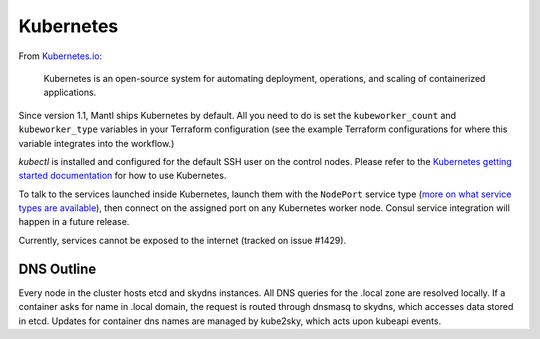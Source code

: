 Kubernetes
==========

.. versionadded:: 1.1


From `Kubernetes.io <http://kubernetes.io>`_:

    Kubernetes is an open-source system for automating deployment, operations,
    and scaling of containerized applications.

Since version 1.1, Mantl ships Kubernetes by default. All you need to do is set
the ``kubeworker_count`` and ``kubeworker_type`` variables in your Terraform
configuration (see the example Terraform configurations for where this variable
integrates into the workflow.)

`kubectl` is installed and configured for the default SSH user on the control
nodes. Please refer to the `Kubernetes getting started documentation
<http://kubernetes.io/docs/hellonode/>`_ for how to use Kubernetes.

To talk to the services launched inside Kubernetes, launch them with the
``NodePort`` service type (`more on what service types are available
<https://aster.is/blog/2016/03/11/the-hamburger-of-kubernetes-service-types/>`_),
then connect on the assigned port on any Kubernetes worker node. Consul service
integration will happen in a future release.

Currently, services cannot be exposed to the internet (tracked on issue #1429).

DNS Outline
-----------

Every node in the cluster hosts etcd and skydns instances. All DNS queries for
the .local zone are resolved locally. If a container asks for name in .local
domain, the request is routed through dnsmasq to skydns, which accesses data
stored in etcd. Updates for container dns names are managed by kube2sky, which
acts upon kubeapi events.
